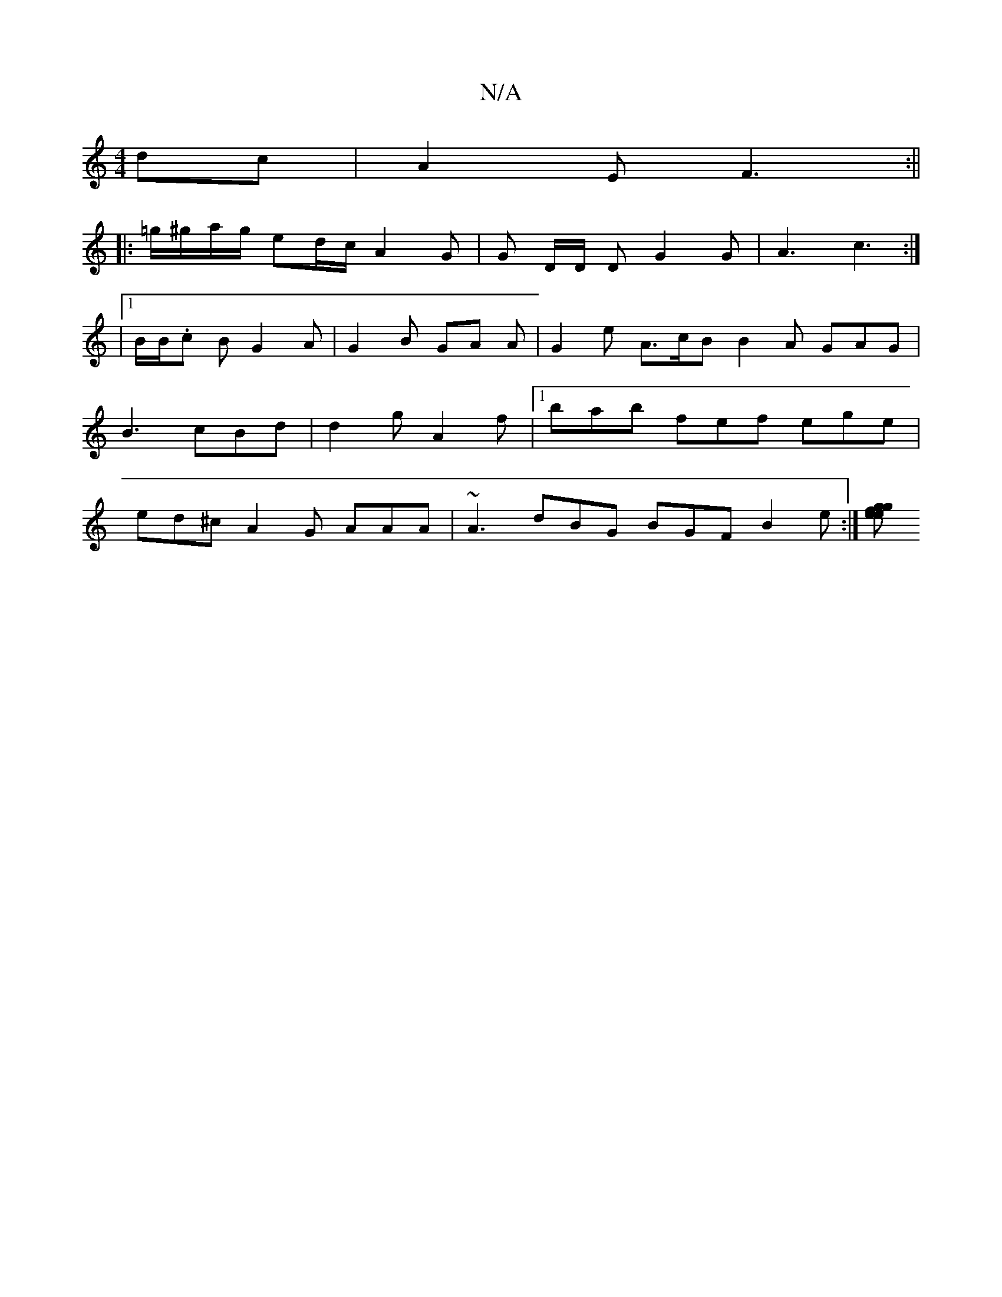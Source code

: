 X:1
T:N/A
M:4/4
R:N/A
K:Cmajor
dc | A2E F3 :||
|: =g/^g/a/g/ ed/c/ A2 G | G D/D/ D G2 G | A3 c3 :|
|1 B/B/.c B G2 A | G2 B GA A | G2 e A>cB B2 A GAG | B3 cBd | d2 g A2 f |[1 bab fef ege | ed^c A2 G AAA | ~A3 dBG BGF B2 e:|[gf e>g e